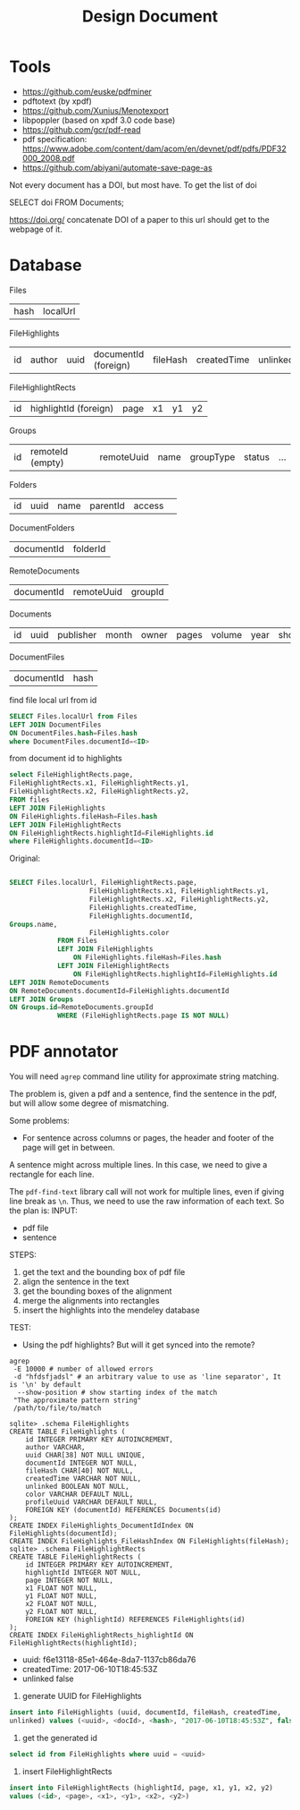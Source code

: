 #+TITLE: Design Document

* Tools
- https://github.com/euske/pdfminer
- pdftotext (by xpdf)
- https://github.com/Xunius/Menotexport
- libpoppler (based on xpdf 3.0 code base)
- https://github.com/gcr/pdf-read
- pdf specification: https://www.adobe.com/content/dam/acom/en/devnet/pdf/pdfs/PDF32000_2008.pdf
- https://github.com/abiyani/automate-save-page-as


Not every document has a DOI, but most have. To get the list of doi

#+BEGIN_EXAMPLE sql
SELECT doi FROM Documents;
#+END_EXAMPLE

https://doi.org/ concatenate DOI of a paper to this url should get
to the webpage of it.

* Database

Files

| hash | localUrl |

FileHighlights                                                                                                

| id | author | uuid | documentId (foreign) | fileHash | createdTime | unlinked | color | profileUuid |

FileHighlightRects

| id | highlightId (foreign) | page | x1 | y1 | y2 |

Groups

| id | remoteId (empty) | remoteUuid | name | groupType | status | ... |

Folders

| id | uuid | name | parentId  | access | 

DocumentFolders
| documentId | folderId |

RemoteDocuments

| documentId | remoteUuid | groupId |

Documents

| id | uuid | publisher | month | owner | pages | volume | year | shortTitle | favourite | arxivId | title | abstract | doi | institution |

DocumentFiles
| documentId | hash |

find file local url from id
#+BEGIN_SRC sql
SELECT Files.localUrl from Files
LEFT JOIN DocumentFiles
ON DocumentFiles.hash=Files.hash
where DocumentFiles.documentId=<ID>
#+END_SRC

from document id to highlights
#+BEGIN_SRC sql
select FileHighlightRects.page, 
FileHighlightRects.x1, FileHighlightRects.y1,
FileHighlightRects.x2, FileHighlightRects.y2,
FROM files
LEFT JOIN FileHighlights
ON FileHighlights.fileHash=Files.hash
LEFT JOIN FileHighlightRects
ON FileHighlightRects.highlightId=FileHighlights.id
where FileHighlights.documentId=<ID>
#+END_SRC

Original:
#+BEGIN_SRC sql

SELECT Files.localUrl, FileHighlightRects.page,
                    FileHighlightRects.x1, FileHighlightRects.y1,
                    FileHighlightRects.x2, FileHighlightRects.y2,
                    FileHighlights.createdTime,
                    FileHighlights.documentId,
Groups.name,
                    FileHighlights.color
            FROM Files
            LEFT JOIN FileHighlights
                ON FileHighlights.fileHash=Files.hash
            LEFT JOIN FileHighlightRects
                ON FileHighlightRects.highlightId=FileHighlights.id
LEFT JOIN RemoteDocuments
ON RemoteDocuments.documentId=FileHighlights.documentId
LEFT JOIN Groups
ON Groups.id=RemoteDocuments.groupId
            WHERE (FileHighlightRects.page IS NOT NULL)
#+END_SRC


* PDF annotator
You will need =agrep= command line utility for approximate string
matching.

The problem is, given a pdf and a sentence, find the sentence in the
pdf, but will allow some degree of mismatching.

Some problems:
- For sentence across columns or pages, the header and footer of the
  page will get in between.


A sentence might across multiple lines. In this case, we need to give
a rectangle for each line.

The =pdf-find-text= library call will not work for multiple lines,
even if giving line break as =\n=. Thus, we need to use the raw
information of each text. So the plan is:
INPUT: 
- pdf file
- sentence
STEPS:
1. get the text and the bounding box of pdf file
2. align the sentence in the text
3. get the bounding boxes of the alignment
4. merge the alignments into rectangles
5. insert the highlights into the mendeley database

TEST:
- Using the pdf highlights? But will it get synced into the remote?

#+BEGIN_EXAMPLE
agrep
 -E 10000 # number of allowed errors
 -d "hfdsfjadsl" # an arbitrary value to use as 'line separator', It is '\n' by default
  --show-position # show starting index of the match
 "The approximate pattern string"
 /path/to/file/to/match
#+END_EXAMPLE



#+BEGIN_EXAMPLE
sqlite> .schema FileHighlights
CREATE TABLE FileHighlights (
    id INTEGER PRIMARY KEY AUTOINCREMENT,
    author VARCHAR,
    uuid CHAR[38] NOT NULL UNIQUE,
    documentId INTEGER NOT NULL,
    fileHash CHAR[40] NOT NULL,
    createdTime VARCHAR NOT NULL,
    unlinked BOOLEAN NOT NULL,
    color VARCHAR DEFAULT NULL,
    profileUuid VARCHAR DEFAULT NULL,
    FOREIGN KEY (documentId) REFERENCES Documents(id)
);
CREATE INDEX FileHighlights_DocumentIdIndex ON FileHighlights(documentId);
CREATE INDEX FileHighlights_FileHashIndex ON FileHighlights(fileHash);
sqlite> .schema FileHighlightRects
CREATE TABLE FileHighlightRects (
    id INTEGER PRIMARY KEY AUTOINCREMENT,
    highlightId INTEGER NOT NULL,
    page INTEGER NOT NULL,
    x1 FLOAT NOT NULL,
    y1 FLOAT NOT NULL,
    x2 FLOAT NOT NULL,
    y2 FLOAT NOT NULL,
    FOREIGN KEY (highlightId) REFERENCES FileHighlights(id)
);
CREATE INDEX FileHighlightRects_highlightId ON FileHighlightRects(highlightId);
#+END_EXAMPLE

- uuid: f6e13118-85e1-464e-8da7-1137cb86da76
- createdTime: 2017-06-10T18:45:53Z
- unlinked false

1. generate UUID for FileHighlights

#+BEGIN_SRC sql
insert into FileHighlights (uuid, documentId, fileHash, createdTime,
unlinked) values (<uuid>, <docId>, <hash>, "2017-06-10T18:45:53Z", false)
#+END_SRC

2. get the generated id

#+BEGIN_SRC sql
select id from FileHighlights where uuid = <uuid>
#+END_SRC

3. insert FileHighlightRects

#+BEGIN_SRC sql
insert into FileHighlightRects (highlightId, page, x1, y1, x2, y2)
values (<id>, <page>, <x1>, <y1>, <x2>, <y2>)
#+END_SRC
